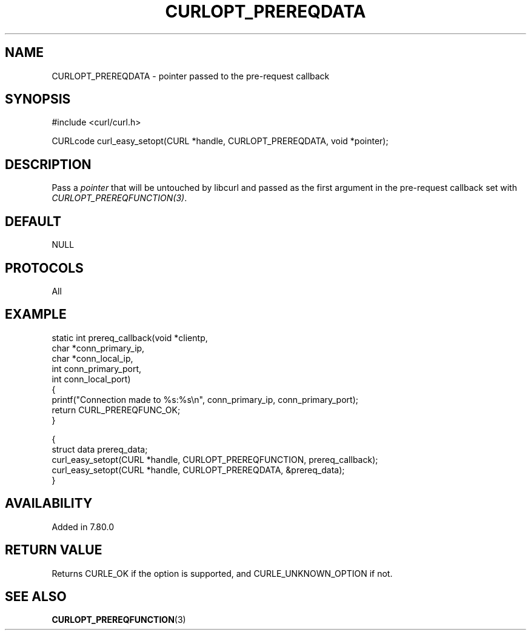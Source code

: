 .\" **************************************************************************
.\" *                                  _   _ ____  _
.\" *  Project                     ___| | | |  _ \| |
.\" *                             / __| | | | |_) | |
.\" *                            | (__| |_| |  _ <| |___
.\" *                             \___|\___/|_| \_\_____|
.\" *
.\" * Copyright (C) 2022, Max Dymond, <max.dymond@microsoft.com>, et al.
.\" *
.\" * This software is licensed as described in the file COPYING, which
.\" * you should have received as part of this distribution. The terms
.\" * are also available at https://curl.se/docs/copyright.html.
.\" *
.\" * You may opt to use, copy, modify, merge, publish, distribute and/or sell
.\" * copies of the Software, and permit persons to whom the Software is
.\" * furnished to do so, under the terms of the COPYING file.
.\" *
.\" * This software is distributed on an "AS IS" basis, WITHOUT WARRANTY OF ANY
.\" * KIND, either express or implied.
.\" *
.\" * SPDX-License-Identifier: curl
.\" *
.\" **************************************************************************
.\"
.TH CURLOPT_PREREQDATA 3 "May 17, 2022" "libcurl 7.87.0" "curl_easy_setopt options"

.SH NAME
CURLOPT_PREREQDATA \- pointer passed to the pre-request callback
.SH SYNOPSIS
.nf
#include <curl/curl.h>

CURLcode curl_easy_setopt(CURL *handle, CURLOPT_PREREQDATA, void *pointer);
.fi
.SH DESCRIPTION
Pass a \fIpointer\fP that will be untouched by libcurl and passed as the first
argument in the pre-request callback set with
\fICURLOPT_PREREQFUNCTION(3)\fP.
.SH DEFAULT
NULL
.SH PROTOCOLS
All
.SH EXAMPLE
.nf
static int prereq_callback(void *clientp,
                           char *conn_primary_ip,
                           char *conn_local_ip,
                           int conn_primary_port,
                           int conn_local_port)
{
  printf("Connection made to %s:%s\\n", conn_primary_ip, conn_primary_port);
  return CURL_PREREQFUNC_OK;
}

{
  struct data prereq_data;
  curl_easy_setopt(CURL *handle, CURLOPT_PREREQFUNCTION, prereq_callback);
  curl_easy_setopt(CURL *handle, CURLOPT_PREREQDATA, &prereq_data);
}
.fi
.SH AVAILABILITY
Added in 7.80.0
.SH RETURN VALUE
Returns CURLE_OK if the option is supported, and CURLE_UNKNOWN_OPTION if not.
.SH "SEE ALSO"
.BR CURLOPT_PREREQFUNCTION "(3) "
